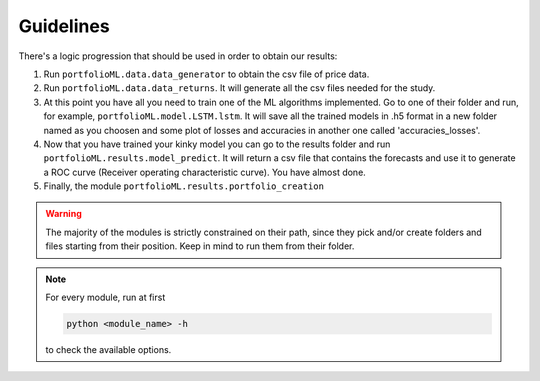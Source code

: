 .. _guidelines:

Guidelines
===========
There's a logic progression that should be used in order to obtain our results:

1. Run ``portfolioML.data.data_generator`` to obtain the csv file of price data.
2. Run ``portfolioML.data.data_returns``. It will generate all the csv files needed for the study.
3. At this point you have all you need to train one of the ML algorithms implemented.
   Go to one of their folder and run, for example, ``portfolioML.model.LSTM.lstm``.
   It will save all the trained models in .h5 format in a new folder named as you choosen
   and some plot of losses and accuracies in another one called 'accuracies_losses'.
4. Now that you have trained your kinky model you can go to the results folder and run
   ``portfolioML.results.model_predict``. It will return a csv file that contains the forecasts and use it to
   generate a ROC curve (Receiver operating characteristic curve). You have almost done.
5. Finally, the module ``portfolioML.results.portfolio_creation`` 



.. warning::
    The majority of the modules is strictly constrained on their path, since they pick and/or
    create folders and files starting from their position. Keep in mind to run them from their
    folder.

.. note::
   For every module, run at first

   .. code-block:: python

      python <module_name> -h

   to check the available options.
